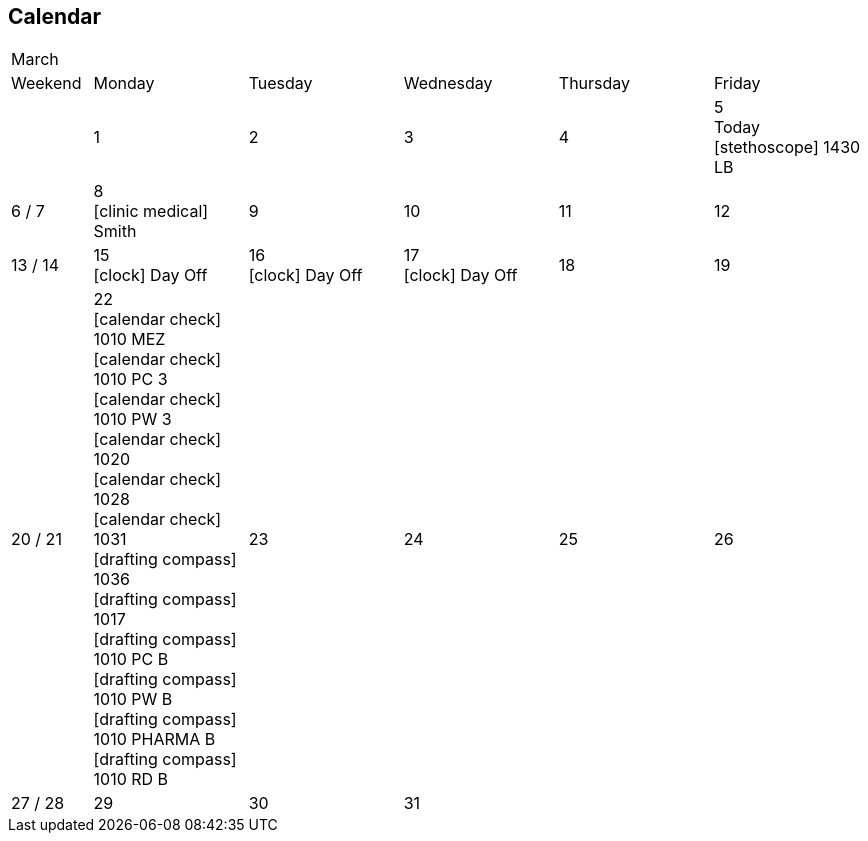 == Calendar

[cols="10%,19%,19%,19%,19%,19%"]
|===
6+^|March
|Weekend |Monday |Tuesday |Wednesday |Thursday |Friday 
| 
|1
|2
|3
|4
|5 +
Today +
icon:stethoscope[] 1430 LB
|6 / 7
|8 +
icon:clinic-medical[] Smith
|9
|10
|11
|12
|13 / 14
|15 +
icon:clock[] Day Off
|16 +
icon:clock[] Day Off
|17 +
icon:clock[] Day Off
|18
|19
|20 / 21
|22 +
icon:calendar-check[] 1010 MEZ +
icon:calendar-check[] 1010 PC 3 +
icon:calendar-check[] 1010 PW 3 +
icon:calendar-check[] 1020 +
icon:calendar-check[] 1028 +
icon:calendar-check[] 1031 +
icon:drafting-compass[] 1036 +
icon:drafting-compass[] 1017 +
icon:drafting-compass[] 1010 PC B +
icon:drafting-compass[] 1010 PW B +
icon:drafting-compass[] 1010 PHARMA B +
icon:drafting-compass[] 1010 RD B
|23
|24
|25
|26
|27 / 28
|29
|30
|31
2+|
|===
